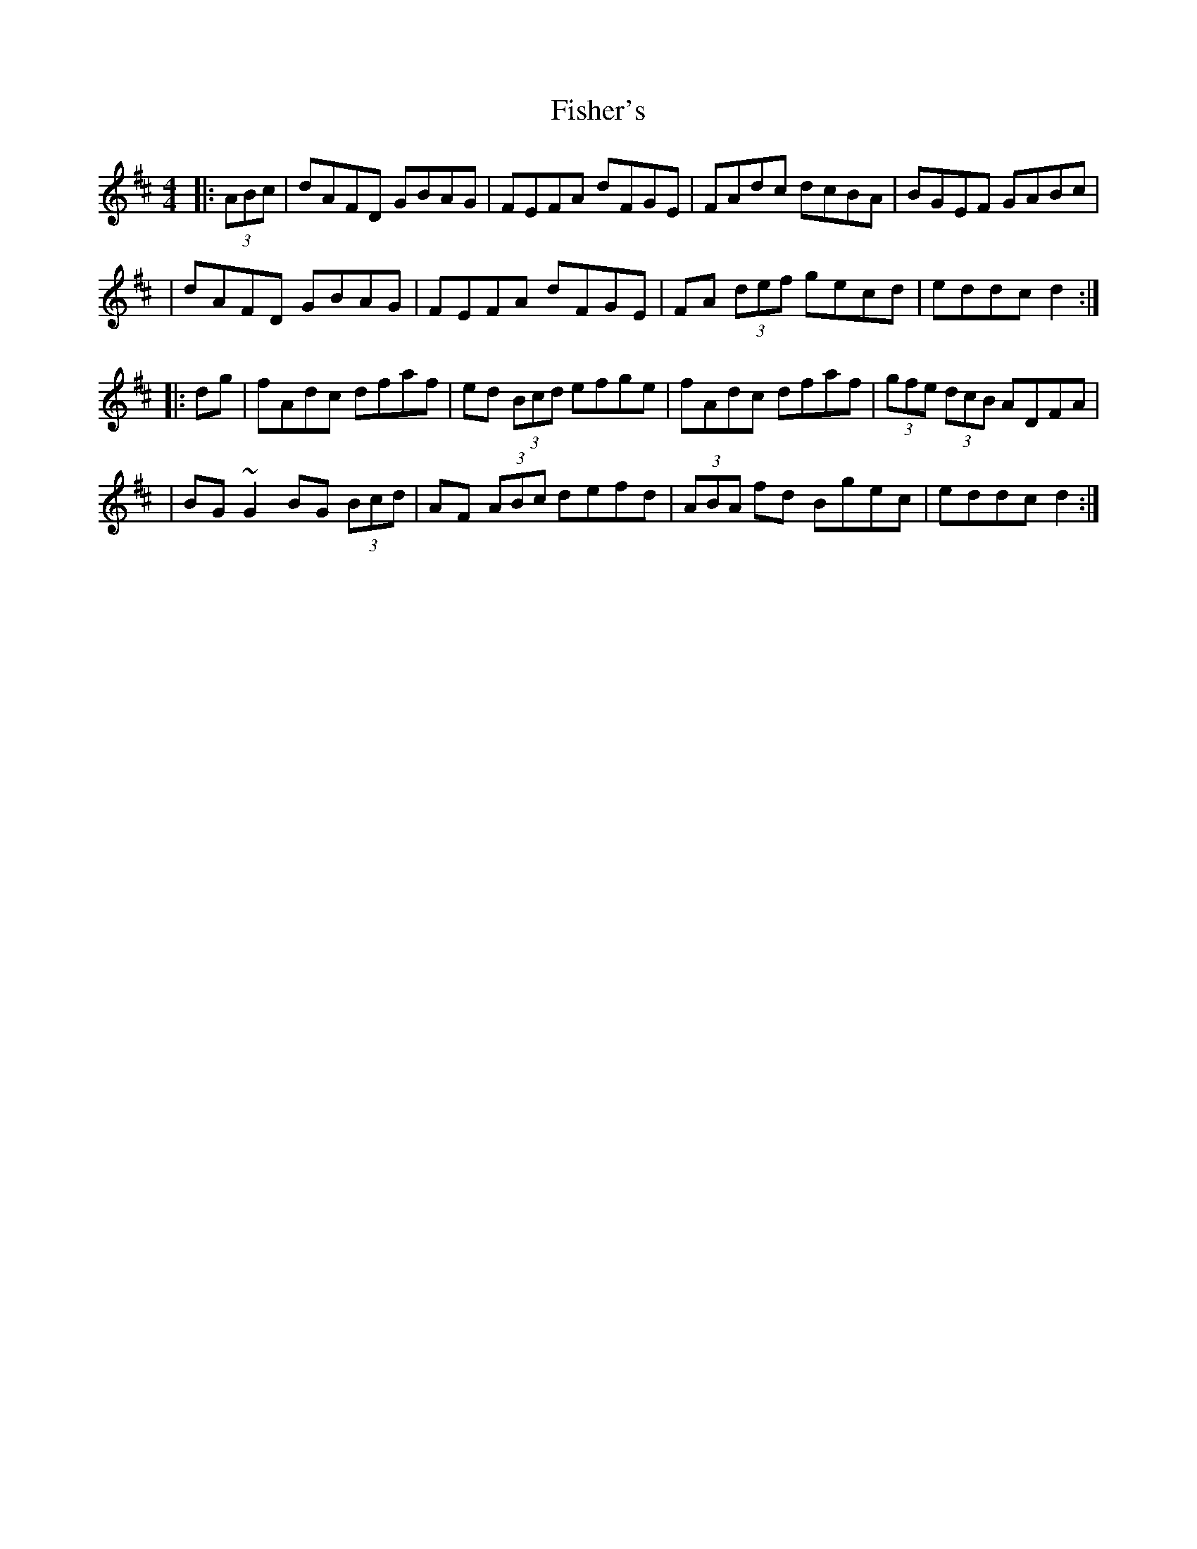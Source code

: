 X: 8
T: Fisher's
Z: LongNote
S: https://thesession.org/tunes/872#setting14047
R: hornpipe
M: 4/4
L: 1/8
K: Dmaj
|:(3ABc|dAFD GBAG|FEFA dFGE|FAdc dcBA|BGEF GABc||dAFD GBAG|FEFA dFGE|FA (3def gecd|eddc d2:||:dg|fAdc dfaf|ed (3Bcd efge|fAdc dfaf|(3gfe (3dcB ADFA||BG~G2 BG (3Bcd|AF (3ABc defd|(3ABA fd Bgec|eddc d2:|
